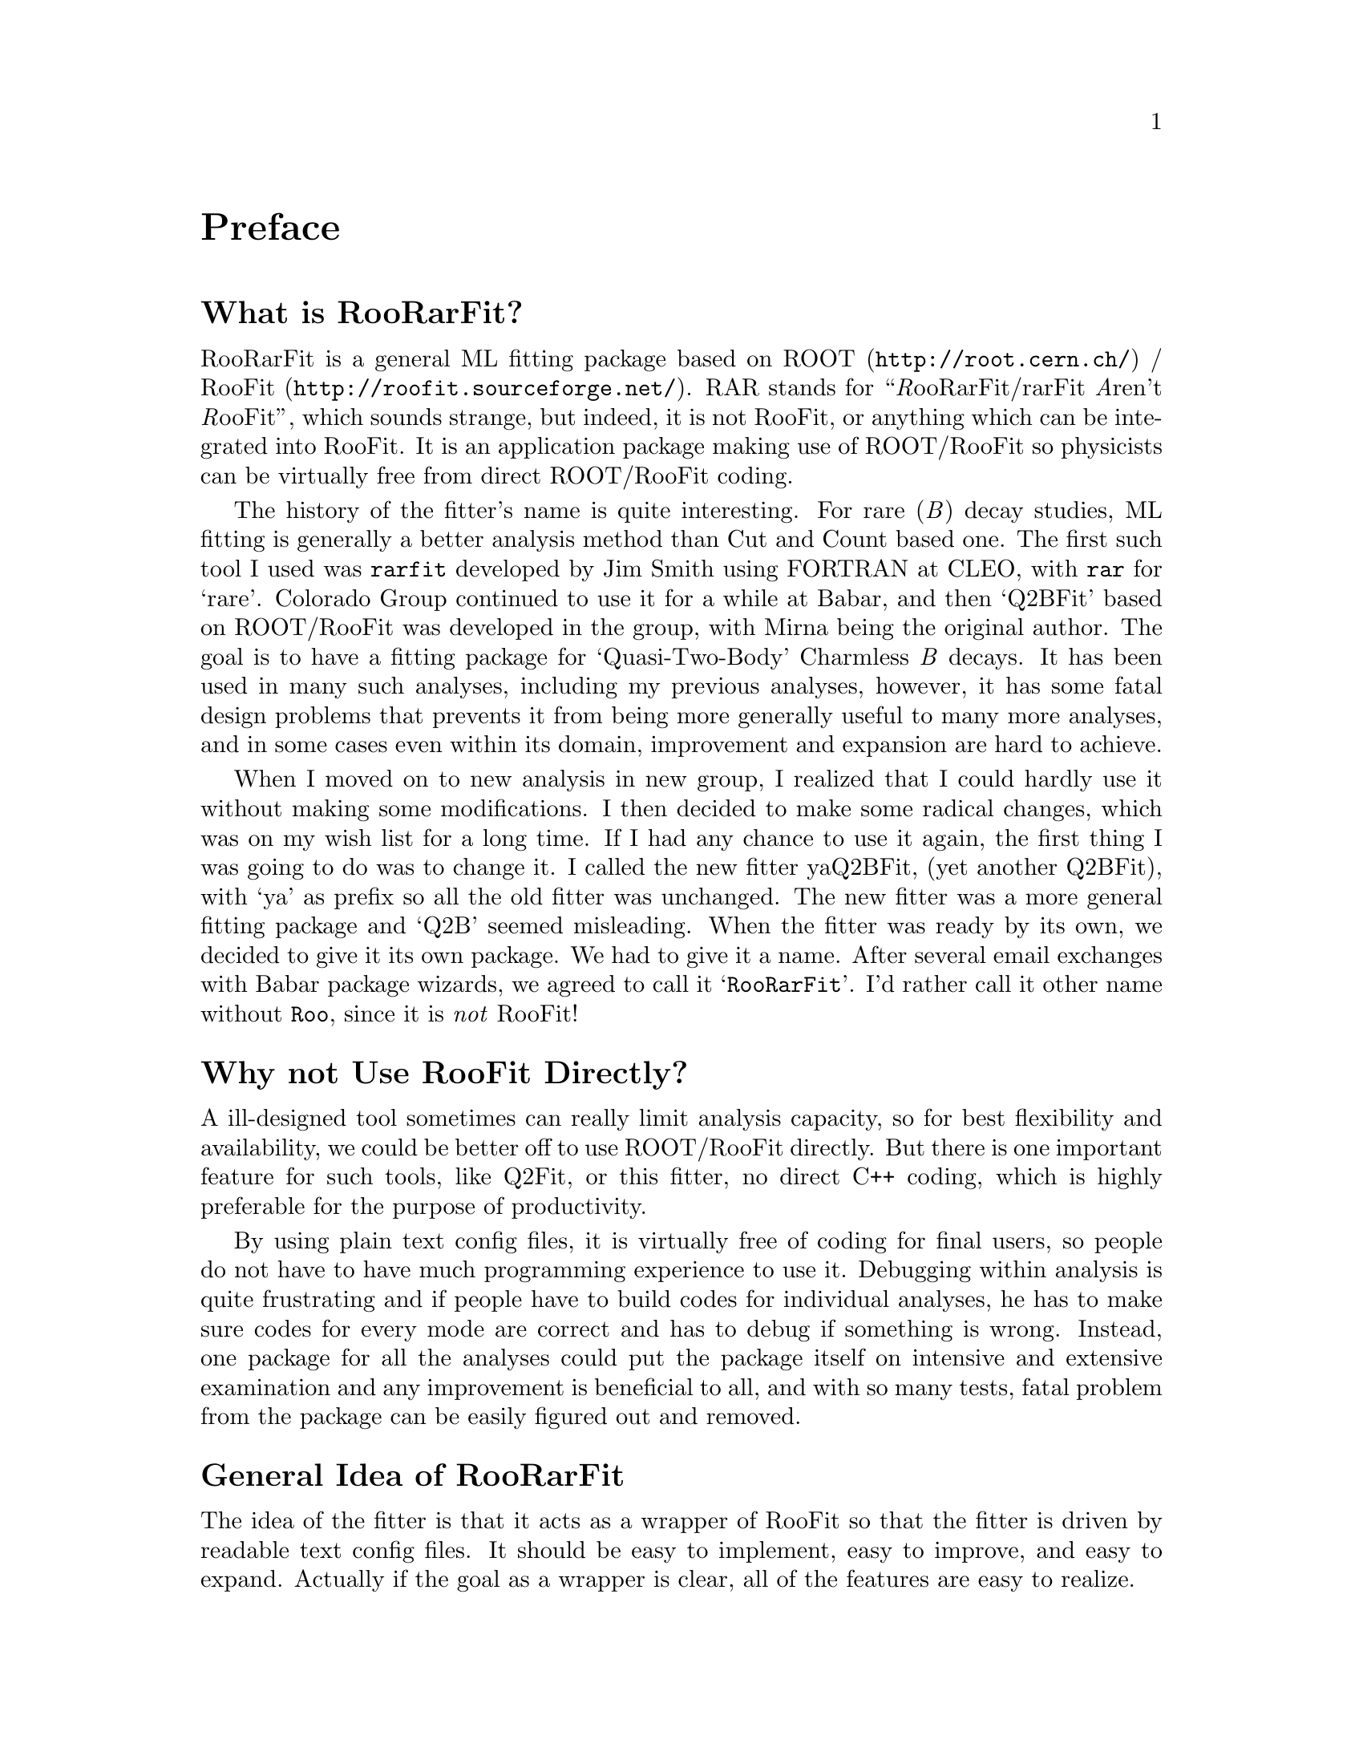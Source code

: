 @c This file is meant to be included other texinfo file
@c Why to have yet another Fitter
@c $Id: why.texinfo,v 1.5 2007/06/29 08:37:51 zhanglei Exp $


@cindex Preface, RooRarFit
@node Why
@unnumbered Preface

@menu
* WhatIs::
* Reason::
* Idea::
@end menu

@cindex What is RooRarFit
@node WhatIs
@unnumberedsec What is RooRarFit?

RooRarFit is a general ML fitting package based on
@cindex ROOT
@cindex RooFit
@uref{http://root.cern.ch/, ROOT} /
@uref{http://roofit.sourceforge.net/, RooFit}.
@c for @emph{B} decay studies at Babar.
@c
RAR stands for ``@emph{R}ooRarFit/rarFit @emph{A}ren't @emph{R}ooFit'',
which sounds strange,
but indeed, it is not RooFit, or anything which can be integrated into
RooFit.
It is an application package making use of ROOT/RooFit
so physicists can be virtually free from direct ROOT/RooFit coding.

The history of the fitter's name is quite interesting.
For rare (@emph{B}) decay studies,
ML fitting is generally a better analysis method than
Cut and Count based one.
The first such tool I used was @t{rarfit} developed by Jim Smith
using FORTRAN at CLEO, with @t{rar} for `rare'.
Colorado Group continued to use it for a while at Babar,
and then `Q2BFit' based on ROOT/RooFit was developed in the group,
with Mirna being the original author.
The goal is to have a fitting package for `Quasi-Two-Body'
Charmless @emph{B} decays.
It has been used in many such analyses, including my previous analyses,
however, it has some fatal design problems
that prevents it from being more generally
useful to many more analyses, and in some cases even within its domain,
improvement and expansion are hard to achieve.

When I moved on to new analysis in new group,
I realized that I could hardly use it without making some modifications.
I then decided to make some radical changes,
which was on my wish list for a long time.
If I had any chance to use it again,
the first thing I was going to do was to change it.
@c
I called the new fitter yaQ2BFit, (yet another Q2BFit),
with `ya' as prefix so all the old fitter was unchanged.
@c
The new fitter was a more general fitting package and
`Q2B' seemed misleading.
When the fitter was ready by its own,
we decided to give it its own package.
We had to give it a name.
After several email exchanges with Babar package wizards,
we agreed to call it `@t{RooRarFit}'.
I'd rather call it other name without @t{Roo},
since it is @emph{not} RooFit!

@cindex Why not Use RooFit Directly?
@node Reason
@unnumberedsec Why not Use RooFit Directly?

A ill-designed tool sometimes can really limit analysis capacity,
so for best flexibility and availability, we could be better off to use
ROOT/RooFit directly.
But there is one important feature for such tools,
like Q2Fit, or this fitter,
no direct C++ coding, which is highly preferable
for the purpose of productivity.

By using plain text config files,
it is virtually free of coding for final users,
so people do not have to have much programming experience to use it.
Debugging within analysis is quite frustrating and
if people have to build codes for individual analyses,
he has to make sure codes for every mode are correct and
has to debug if something is wrong.
Instead, one package for all the analyses could put
the package itself on intensive and extensive examination and
any improvement is beneficial to all, and with so many tests,
fatal problem from the package can be easily figured out and removed.


@cindex General Idea of RooRarFit
@cindex Idea of RooRarFit, General
@node Idea
@unnumberedsec General Idea of RooRarFit

The idea of the fitter is that it acts as a
@cindex wrapper of RooFit
@cindex RooFit, wrapper of
wrapper of RooFit so that the
fitter is driven by readable text config files.
It should be easy to implement, easy to improve, and easy to expand.
Actually if the goal as a wrapper is clear,
all of the features are easy to realize.

The config file
@c (and the fitter)
has three main parts, each having one or more sections.
@enumerate
@cindex Dataset Definition
@cindex config, Dataset Definition
@item Dataset Definition@*
It defines the dataset and reads in all the datasets.
@c It does not require a particular dataset format as the old fitter
@c does, rather, it lets the user defines dataset in the config file.

@cindex Pdf Configuration
@cindex configuration, Pdf
@item Pdf Configuration@*
All the pdfs are defined here.
It can have any number of components in the ML function with any
number of variables.
Each pdf have its own config section.
Fitter classes are wrappers of those in RooFit, and pdfs like Gaussian,
TwoGauss, BurfiGauss, Polynomial, etc, are implemented, as well as
combination operations like, Add, Prod, etc.
So it is very easy to build new pdf, through config file only!

@cindex Fitter Action Section
@cindex Action Section, Fitter
@item Fitter Action Section@*
After every pdf is created,
this part of config file is used to direct
the fitter to finish its job.
Possible actions include pdfFit, mlFit, toyStudy, projection plotting, etc.
For each fitting job, one can decide which action,
or what action combinations, to perform.
@end enumerate
